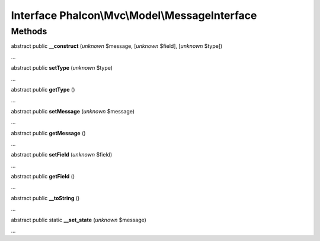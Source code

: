 Interface **Phalcon\\Mvc\\Model\\MessageInterface**
===================================================

Methods
-------

abstract public  **__construct** (*unknown* $message, [*unknown* $field], [*unknown* $type])

...


abstract public  **setType** (*unknown* $type)

...


abstract public  **getType** ()

...


abstract public  **setMessage** (*unknown* $message)

...


abstract public  **getMessage** ()

...


abstract public  **setField** (*unknown* $field)

...


abstract public  **getField** ()

...


abstract public  **__toString** ()

...


abstract public static  **__set_state** (*unknown* $message)

...


